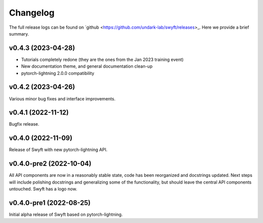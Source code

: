 Changelog
=========

The full release logs can be found on `github
<https://github.com/undark-lab/swyft/releases>_.  Here we provide a brief
summary.

v0.4.3 (2023-04-28)
-------------------

- Tutorials completely redone (they are the ones from the Jan 2023 training event)
- New documentation theme, and general documentation clean-up
- pytorch-lightning 2.0.0 compatibility


v0.4.2 (2023-04-26)
-------------------

Various minor bug fixes and interface improvements. 


v0.4.1 (2022-11-12)
-------------------

Bugfix release.


v0.4.0 (2022-11-09)
-------------------

Release of Swyft with new pytorch-lightning API.


v0.4.0-pre2 (2022-10-04)
------------------------

All API components are now in a reasonably stable state, code has been
reorganized and docstrings updated.  Next steps will include polishing
docstrings and generalizing some of the functionality, but should leave the
central API components untouched.  Swyft has a logo now.


v0.4.0-pre1 (2022-08-25)
------------------------

Initial alpha release of Swyft based on pytorch-lightning.
